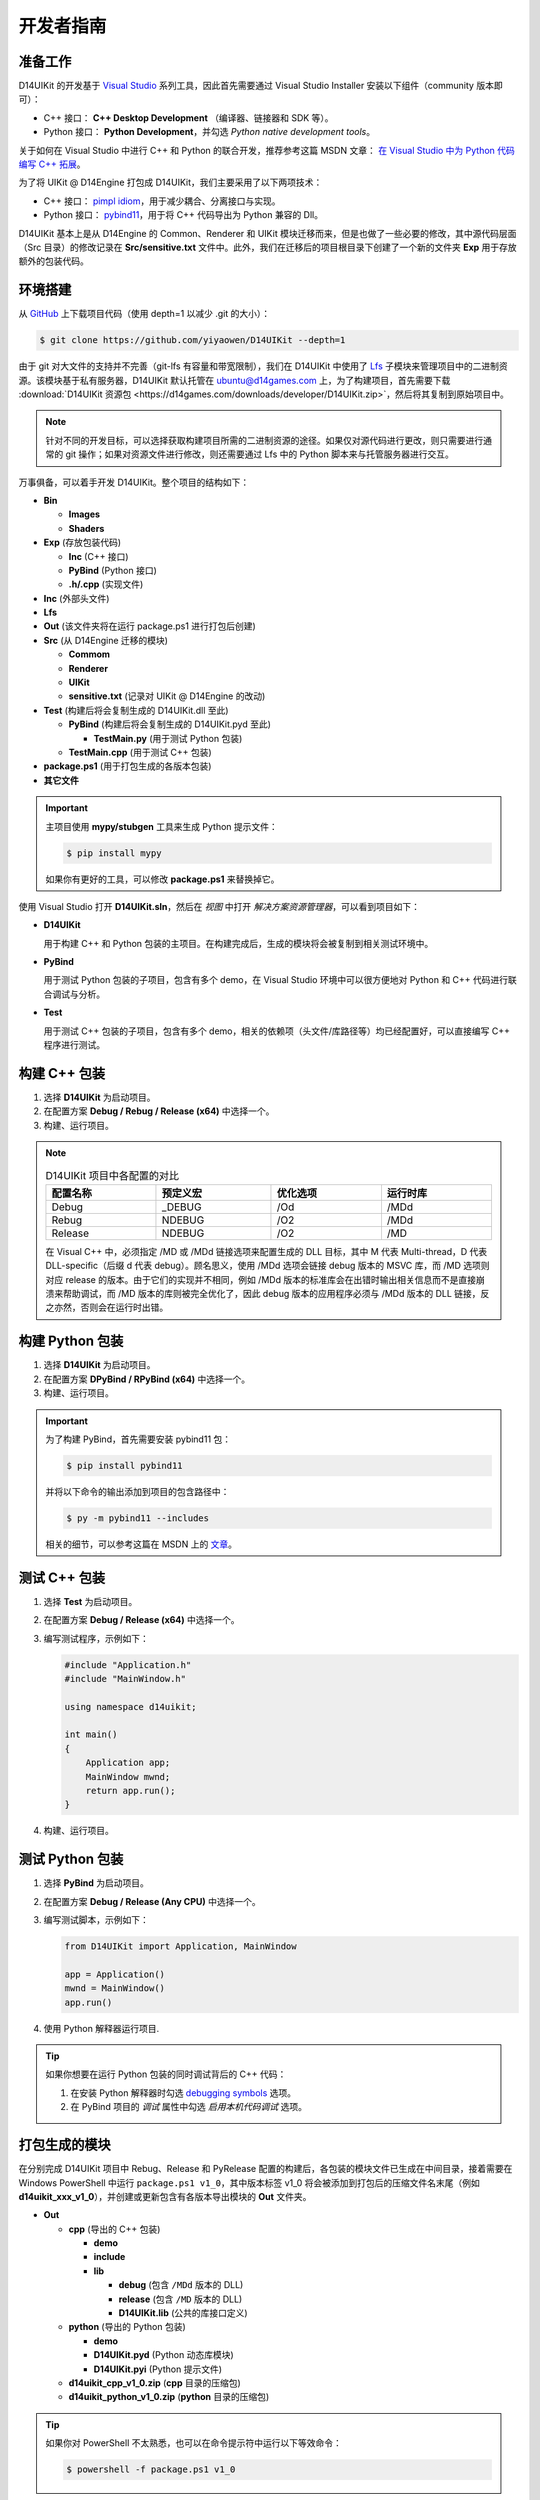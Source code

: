 开发者指南
==========

准备工作
--------

D14UIKit 的开发基于 `Visual Studio`_ 系列工具，因此首先需要通过 Visual Studio Installer 安装以下组件（community 版本即可）：

* C++ 接口： **C++ Desktop Development** （编译器、链接器和 SDK 等）。
* Python 接口： **Python Development**，并勾选 *Python native development tools*。

关于如何在 Visual Studio 中进行 C++ 和 Python 的联合开发，推荐参考这篇 MSDN 文章： `在 Visual Studio 中为 Python 代码编写 C++ 拓展`_。

为了将 UIKit @ D14Engine 打包成 D14UIKit，我们主要采用了以下两项技术：

* C++ 接口： `pimpl idiom`_，用于减少耦合、分离接口与实现。
* Python 接口： `pybind11`_，用于将 C++ 代码导出为 Python 兼容的 Dll。

D14UIKit 基本上是从 D14Engine 的 Common、Renderer 和 UIKit 模块迁移而来，但是也做了一些必要的修改，其中源代码层面（Src 目录）的修改记录在 **Src/sensitive.txt** 文件中。此外，我们在迁移后的项目根目录下创建了一个新的文件夹 **Exp** 用于存放额外的包装代码。

.. _Visual Studio: https://visualstudio.microsoft.com/
.. _在 Visual Studio 中为 Python 代码编写 C++ 拓展: https://learn.microsoft.com/en-us/visualstudio/python/working-with-c-cpp-python-in-visual-studio?view=vs-2022
.. _pimpl idiom: https://learn.microsoft.com/en-us/cpp/cpp/pimpl-for-compile-time-encapsulation-modern-cpp
.. _pybind11: https://github.com/pybind/pybind11

环境搭建
--------

从 `GitHub`_ 上下载项目代码（使用 depth=1 以减少 .git 的大小）：

.. sourcecode:: bat

   $ git clone https://github.com/yiyaowen/D14UIKit --depth=1

由于 git 对大文件的支持并不完善（git-lfs 有容量和带宽限制），我们在 D14UIKit 中使用了 `Lfs`_ 子模块来管理项目中的二进制资源。该模块基于私有服务器，D14UIKit 默认托管在 ubuntu@d14games.com 上，为了构建项目，首先需要下载 :download:`D14UIKit 资源包 <https://d14games.com/downloads/developer/D14UIKit.zip>`，然后将其复制到原始项目中。

.. _GitHub: https://github.com/yiyaowen/D14UIKit
.. _Lfs: https://github.com/yiyaowen/Lfs

.. note::

   针对不同的开发目标，可以选择获取构建项目所需的二进制资源的途径。如果仅对源代码进行更改，则只需要进行通常的 git 操作；如果对资源文件进行修改，则还需要通过 Lfs 中的 Python 脚本来与托管服务器进行交互。

   .. tabs::

      .. tab:: 仅更改源代码

         下载二进制资源包 :download:`D14UIKit.zip <https://d14games.com/downloads/developer/D14UIKit.zip>`，并解压、复制到项目根目录中。

      .. tab:: 更改资源文件

         Lfs 中的 Python 脚本基于 py.paramiko 包与托管服务器建立 SSH 连接：

         .. sourcecode:: bat

            $ pip install paramiko

         在项目根目录下执行如下命令下载项目资源文件（相关概念与 git 类似）：

         .. sourcecode:: bat

            $ py Lfs/pull.py

         该文件下载操作需要密码进行验证（请联系 yiyaowen@github 获取）。

         如果需要将更新后的资源文件同步到托管服务器，则需要执行如下操作：

         .. sourcecode:: bat

            $ py Lfs/add.py
            $ py Lfs/push.py

万事俱备，可以着手开发 D14UIKit。整个项目的结构如下：

* **Bin**

  * **Images**
  * **Shaders**

* **Exp** (存放包装代码)

  * **Inc** (C++ 接口)
  * **PyBind** (Python 接口)
  * **.h/.cpp** (实现文件)

* **Inc** (外部头文件)
* **Lfs**
* **Out** (该文件夹将在运行 package.ps1 进行打包后创建)
* **Src** (从 D14Engine 迁移的模块)

  * **Commom**
  * **Renderer**
  * **UIKit**
  * **sensitive.txt** (记录对 UIKit @ D14Engine 的改动)

* **Test** (构建后将会复制生成的 D14UIKit.dll 至此)

  * **PyBind** (构建后将会复制生成的 D14UIKit.pyd 至此)

    * **TestMain.py** (用于测试 Python 包装)

  * **TestMain.cpp** (用于测试 C++ 包装)

* **package.ps1** (用于打包生成的各版本包装)
* **其它文件**

.. important::

   主项目使用 **mypy/stubgen** 工具来生成 Python 提示文件：

   .. sourcecode:: bat

      $ pip install mypy

   如果你有更好的工具，可以修改 **package.ps1** 来替换掉它。

使用 Visual Studio 打开 **D14UIKit.sln**，然后在 *视图* 中打开 *解决方案资源管理器*，可以看到项目如下：

* **D14UIKit**

  用于构建 C++ 和 Python 包装的主项目。在构建完成后，生成的模块将会被复制到相关测试环境中。

* **PyBind**

  用于测试 Python 包装的子项目，包含有多个 demo，在 Visual Studio 环境中可以很方便地对 Python 和 C++ 代码进行联合调试与分析。

* **Test**

  用于测试 C++ 包装的子项目，包含有多个 demo，相关的依赖项（头文件/库路径等）均已经配置好，可以直接编写 C++ 程序进行测试。

构建 C++ 包装
-------------

1. 选择 **D14UIKit** 为启动项目。
2. 在配置方案 **Debug / Rebug / Release (x64)** 中选择一个。
3. 构建、运行项目。

.. note::

   .. list-table:: D14UIKit 项目中各配置的对比
      :header-rows: 1
      :width: 100%

      * - 配置名称
        - 预定义宏
        - 优化选项
        - 运行时库
      * - Debug
        - _DEBUG
        - /Od
        - /MDd
      * - Rebug
        - NDEBUG
        - /O2
        - /MDd
      * - Release
        - NDEBUG
        - /O2
        - /MD

   在 Visual C++ 中，必须指定 /MD 或 /MDd 链接选项来配置生成的 DLL 目标，其中 M 代表 Multi-thread，D 代表 DLL-specific（后缀 d 代表 debug）。顾名思义，使用 /MDd 选项会链接 debug 版本的 MSVC 库，而 /MD 选项则对应 release 的版本。由于它们的实现并不相同，例如 /MDd 版本的标准库会在出错时输出相关信息而不是直接崩溃来帮助调试，而 /MD 版本的库则被完全优化了，因此 debug 版本的应用程序必须与 /MDd 版本的 DLL 链接，反之亦然，否则会在运行时出错。

构建 Python 包装
----------------

1. 选择 **D14UIKit** 为启动项目。
2. 在配置方案 **DPyBind / RPyBind (x64)** 中选择一个。
3. 构建、运行项目。

.. important::

   为了构建 PyBind，首先需要安装 pybind11 包：

   .. sourcecode:: bat

      $ pip install pybind11

   并将以下命令的输出添加到项目的包含路径中：

   .. sourcecode:: bat

      $ py -m pybind11 --includes

   相关的细节，可以参考这篇在 MSDN 上的 `文章`_。

.. _文章: https://learn.microsoft.com/en-us/visualstudio/python/working-with-c-cpp-python-in-visual-studio?view=vs-2022

测试 C++ 包装
-------------

1. 选择 **Test** 为启动项目。
2. 在配置方案 **Debug / Release (x64)** 中选择一个。
3. 编写测试程序，示例如下：

   .. code-block:: c++

      #include "Application.h"
      #include "MainWindow.h"

      using namespace d14uikit;

      int main()
      {
          Application app;
          MainWindow mwnd;
          return app.run();
      }

4. 构建、运行项目。

测试 Python 包装
----------------

1. 选择 **PyBind** 为启动项目。
2. 在配置方案 **Debug / Release (Any CPU)** 中选择一个。
3. 编写测试脚本，示例如下：

   .. code-block:: python

      from D14UIKit import Application, MainWindow

      app = Application()
      mwnd = MainWindow()
      app.run()

4. 使用 Python 解释器运行项目.

.. tip::

   如果你想要在运行 Python 包装的同时调试背后的 C++ 代码：

   1. 在安装 Python 解释器时勾选 `debugging symbols`_ 选项。
   2. 在 PyBind 项目的 *调试* 属性中勾选 *启用本机代码调试* 选项。

.. _debugging symbols: https://learn.microsoft.com/en-us/visualstudio/python/debugging-symbols-for-mixed-mode-c-cpp-python

打包生成的模块
--------------

在分别完成 D14UIKit 项目中 Rebug、Release 和 PyRelease 配置的构建后，各包装的模块文件已生成在中间目录，接着需要在 Windows PowerShell 中运行 ``package.ps1 v1_0``，其中版本标签 v1_0 将会被添加到打包后的压缩文件名末尾（例如 **d14uikit_xxx_v1_0**），并创建或更新包含有各版本导出模块的 **Out** 文件夹。

* **Out**

  * **cpp** (导出的 C++ 包装)

    * **demo**
    * **include**
    * **lib**

      * **debug** (包含 ``/MDd`` 版本的 DLL)
      * **release** (包含 ``/MD`` 版本的 DLL)
      * **D14UIKit.lib** (公共的库接口定义)

  * **python** (导出的 Python 包装)

    * **demo**
    * **D14UIKit.pyd** (Python 动态库模块)
    * **D14UIKit.pyi** (Python 提示文件)

  * **d14uikit_cpp_v1_0.zip** (**cpp** 目录的压缩包)
  * **d14uikit_python_v1_0.zip** (**python** 目录的压缩包)

.. tip::

   如果你对 PowerShell 不太熟悉，也可以在命令提示符中运行以下等效命令：

   .. sourcecode:: bat

      $ powershell -f package.ps1 v1_0
